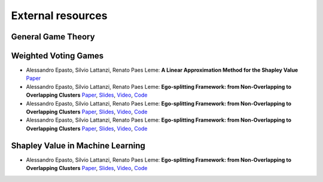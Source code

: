 External resources
==================

General Game Theory
--------------------

Weighted Voting Games
--------------------

* Alessandro Epasto, Silvio Lattanzi, Renato Paes Leme: **A Linear Approximation Method for the Shapley Value** `Paper <https://www.sciencedirect.com/science/article/pii/S0004370208000696>`_

* Alessandro Epasto, Silvio Lattanzi, Renato Paes Leme: **Ego-splitting Framework: from Non-Overlapping to Overlapping Clusters** `Paper <https://www.eecs.yorku.ca/course_archive/2017-18/F/6412/reading/kdd17p145.pdf>`_, `Slides <https://epasto.org/papers/kdd2017-Slides.pdf>`_, `Video <https://www.youtube.com/watch?v=xMGZo-F_jss>`_, `Code <https://github.com/benedekrozemberczki/EgoSplitting>`_

* Alessandro Epasto, Silvio Lattanzi, Renato Paes Leme: **Ego-splitting Framework: from Non-Overlapping to Overlapping Clusters** `Paper <https://www.eecs.yorku.ca/course_archive/2017-18/F/6412/reading/kdd17p145.pdf>`_, `Slides <https://epasto.org/papers/kdd2017-Slides.pdf>`_, `Video <https://www.youtube.com/watch?v=xMGZo-F_jss>`_, `Code <https://github.com/benedekrozemberczki/EgoSplitting>`_

* Alessandro Epasto, Silvio Lattanzi, Renato Paes Leme: **Ego-splitting Framework: from Non-Overlapping to Overlapping Clusters** `Paper <https://www.eecs.yorku.ca/course_archive/2017-18/F/6412/reading/kdd17p145.pdf>`_, `Slides <https://epasto.org/papers/kdd2017-Slides.pdf>`_, `Video <https://www.youtube.com/watch?v=xMGZo-F_jss>`_, `Code <https://github.com/benedekrozemberczki/EgoSplitting>`_


Shapley Value in Machine Learning
----------------------------------

* Alessandro Epasto, Silvio Lattanzi, Renato Paes Leme: **Ego-splitting Framework: from Non-Overlapping to Overlapping Clusters** `Paper <https://www.eecs.yorku.ca/course_archive/2017-18/F/6412/reading/kdd17p145.pdf>`_, `Slides <https://epasto.org/papers/kdd2017-Slides.pdf>`_, `Video <https://www.youtube.com/watch?v=xMGZo-F_jss>`_, `Code <https://github.com/benedekrozemberczki/EgoSplitting>`_
